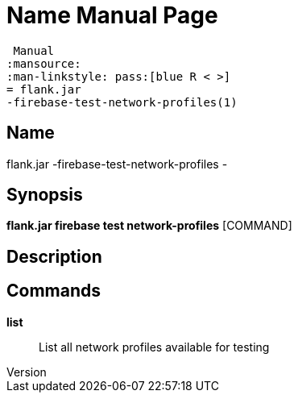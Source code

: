 // tag::picocli-generated-full-manpage[]
// tag::picocli-generated-man-section-header[]
:doctype: manpage
:revnumber: 
:manmanual: Flank.jar
 Manual
:mansource: 
:man-linkstyle: pass:[blue R < >]
= flank.jar
-firebase-test-network-profiles(1)

// end::picocli-generated-man-section-header[]

// tag::picocli-generated-man-section-name[]
== Name

flank.jar
-firebase-test-network-profiles - 

// end::picocli-generated-man-section-name[]

// tag::picocli-generated-man-section-synopsis[]
== Synopsis

*flank.jar
 firebase test network-profiles* [COMMAND]

// end::picocli-generated-man-section-synopsis[]

// tag::picocli-generated-man-section-description[]
== Description



// end::picocli-generated-man-section-description[]

// tag::picocli-generated-man-section-commands[]
== Commands

*list*::
  List all network profiles available for testing 

// end::picocli-generated-man-section-commands[]

// end::picocli-generated-full-manpage[]
